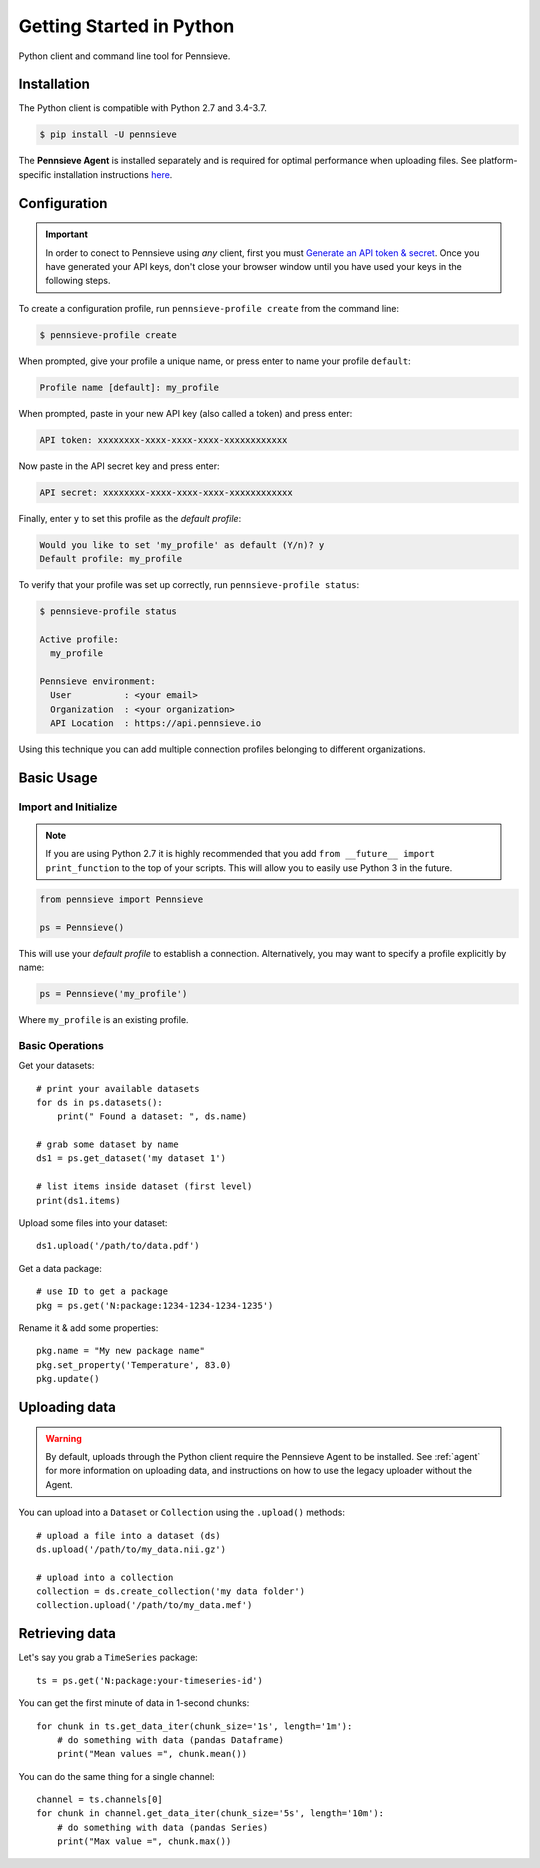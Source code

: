 Getting Started in Python
=========================

Python client and command line tool for Pennsieve.

Installation
------------

The Python client is compatible with Python 2.7 and 3.4-3.7.

.. code:: bash

    $ pip install -U pennsieve

The **Pennsieve Agent** is installed separately and is required for optimal performance when uploading files.
See platform-specific installation instructions `here <https://developer.pennsieve.io/agent/>`_.

Configuration
-------------

.. important::

    In order to conect to Pennsieve using *any* client, first you must
    `Generate an API token & secret <http://help.pennsieve.com/pennsieve-developer-tools/overview/creating-an-api-key-for-the-pennsieve-clients>`_.
    Once you have generated your API keys, don't close your browser window until
    you have used your keys in the following steps.

To create a configuration profile, run ``pennsieve-profile create`` from the command line:

.. code:: bash

    $ pennsieve-profile create

When prompted, give your profile a unique name, or press enter to name your profile ``default``:

.. code:: bash

   Profile name [default]: my_profile

When prompted, paste in your new API key (also called a token) and press enter:

.. code:: bash

   API token: xxxxxxxx-xxxx-xxxx-xxxx-xxxxxxxxxxxx

Now paste in the API secret key and press enter:

.. code:: bash

   API secret: xxxxxxxx-xxxx-xxxx-xxxx-xxxxxxxxxxxx

Finally, enter ``y`` to set this profile as the *default profile*:

.. code:: bash

   Would you like to set 'my_profile' as default (Y/n)? y
   Default profile: my_profile

To verify that your profile was set up correctly, run ``pennsieve-profile status``:

.. code:: bash

   $ pennsieve-profile status

   Active profile:
     my_profile

   Pennsieve environment:
     User          : <your email>
     Organization  : <your organization>
     API Location  : https://api.pennsieve.io

Using this technique you can add multiple connection profiles belonging to different organizations.

Basic Usage
--------------

Import and Initialize
~~~~~~~~~~~~~~~~~~~~~~

.. note::

   If you are using Python 2.7 it is highly recommended that you add
   ``from __future__ import print_function`` to the top of your scripts. This will
   allow you to easily use Python 3 in the future.

.. code:: python

    from pennsieve import Pennsieve

    ps = Pennsieve()

This will use your *default profile* to establish a connection. Alternatively, you
may want to specify a profile explicitly by name:

.. code:: python

    ps = Pennsieve('my_profile')

Where ``my_profile`` is an existing profile.


Basic Operations
~~~~~~~~~~~~~~~~~~~~~~

Get your datasets::

    # print your available datasets
    for ds in ps.datasets():
        print(" Found a dataset: ", ds.name)

    # grab some dataset by name
    ds1 = ps.get_dataset('my dataset 1')

    # list items inside dataset (first level)
    print(ds1.items)

Upload some files into your dataset::

    ds1.upload('/path/to/data.pdf')

Get a data package::

    # use ID to get a package
    pkg = ps.get('N:package:1234-1234-1234-1235')

Rename it & add some properties::

    pkg.name = "My new package name"
    pkg.set_property('Temperature', 83.0)
    pkg.update()


Uploading data
----------------

.. warning::

   By default, uploads through the Python client require the Pennsieve Agent to
   be installed. See :ref:`agent` for more information on uploading data, and
   instructions on how to use the legacy uploader without the Agent.


You can upload into a ``Dataset`` or ``Collection`` using the ``.upload()`` methods::

    # upload a file into a dataset (ds)
    ds.upload('/path/to/my_data.nii.gz')

    # upload into a collection
    collection = ds.create_collection('my data folder')
    collection.upload('/path/to/my_data.mef')



Retrieving data
----------------

Let's say you grab a ``TimeSeries`` package::

    ts = ps.get('N:package:your-timeseries-id')

You can get the first minute of data in 1-second chunks::

    for chunk in ts.get_data_iter(chunk_size='1s', length='1m'):
        # do something with data (pandas Dataframe)
        print("Mean values =", chunk.mean())

You can do the same thing for a single channel::

    channel = ts.channels[0]
    for chunk in channel.get_data_iter(chunk_size='5s', length='10m'):
        # do something with data (pandas Series)
        print("Max value =", chunk.max())
